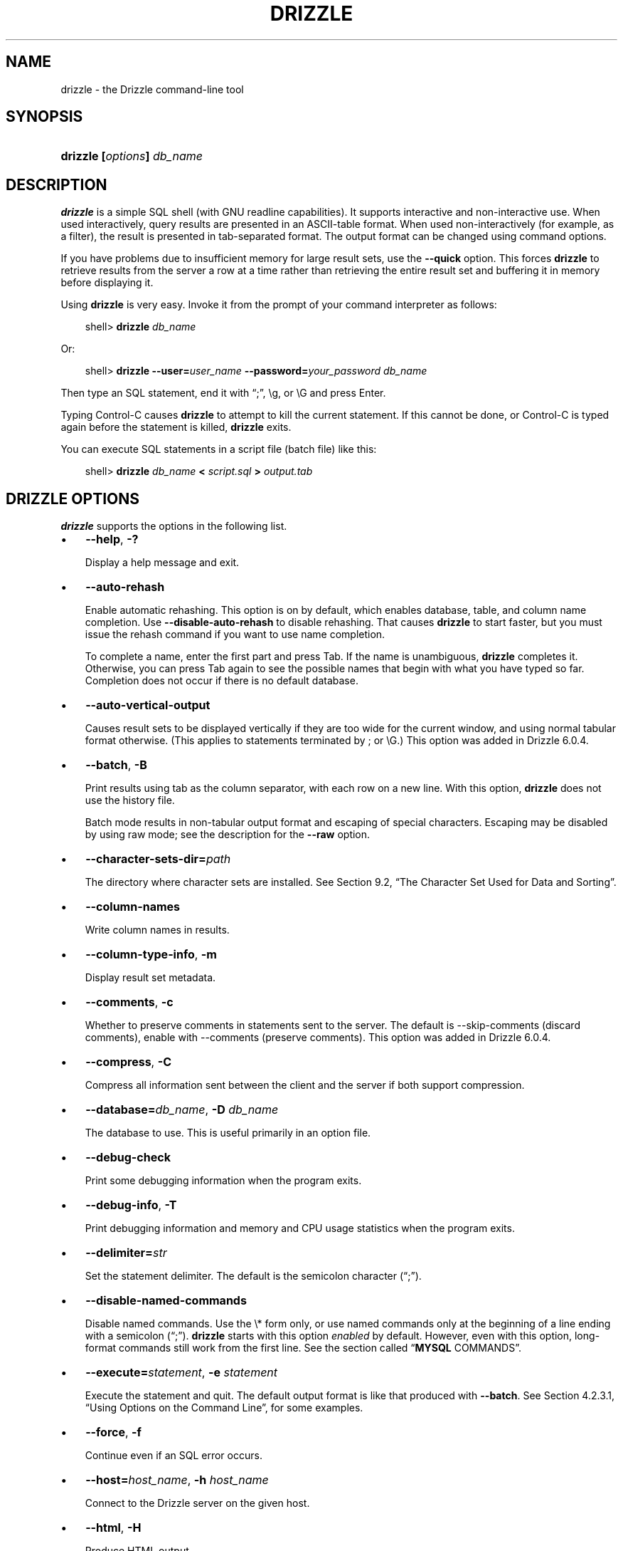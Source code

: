 .\"     Title: \fBmysql\fR
.\"    Author: 
.\" Generator: DocBook XSL Stylesheets v1.70.1 <http://docbook.sf.net/>
.\"      Date: 05/23/2009
.\"    Manual: Drizzle Database System
.\"    Source: Drizzle
.\"
.TH "\fBDRIZZLE\fR" "1" "05/23/2009" "Drizzle" "Drizzle Database System"
.\" disable hyphenation
.nh
.\" disable justification (adjust text to left margin only)
.ad l
.SH "NAME"
drizzle \- the Drizzle command\-line tool
.SH "SYNOPSIS"
.HP 24
\fBdrizzle [\fR\fB\fIoptions\fR\fR\fB] \fR\fB\fIdb_name\fR\fR
.SH "DESCRIPTION"
.PP
\fBdrizzle\fR
is a simple SQL shell (with GNU
readline
capabilities). It supports interactive and non\-interactive use. When used interactively, query results are presented in an ASCII\-table format. When used non\-interactively (for example, as a filter), the result is presented in tab\-separated format. The output format can be changed using command options.
.PP
If you have problems due to insufficient memory for large result sets, use the
\fB\-\-quick\fR
option. This forces
\fBdrizzle\fR
to retrieve results from the server a row at a time rather than retrieving the entire result set and buffering it in memory before displaying it.
.PP
Using
\fBdrizzle\fR
is very easy. Invoke it from the prompt of your command interpreter as follows:
.sp
.RS 3n
.nf
shell> \fBdrizzle \fR\fB\fIdb_name\fR\fR
.fi
.RE
.PP
Or:
.sp
.RS 3n
.nf
shell> \fBdrizzle \-\-user=\fR\fB\fIuser_name\fR\fR\fB \-\-password=\fR\fB\fIyour_password\fR\fR\fB \fR\fB\fIdb_name\fR\fR
.fi
.RE
.PP
Then type an SQL statement, end it with
\(lq;\(rq,
\\g, or
\\G
and press Enter.
.PP
Typing Control\-C causes
\fBdrizzle\fR
to attempt to kill the current statement. If this cannot be done, or Control\-C is typed again before the statement is killed,
\fBdrizzle\fR
exits.
.PP
You can execute SQL statements in a script file (batch file) like this:
.sp
.RS 3n
.nf
shell> \fBdrizzle \fR\fB\fIdb_name\fR\fR\fB < \fR\fB\fIscript.sql\fR\fR\fB > \fR\fB\fIoutput.tab\fR\fR
.fi
.RE
.SH "\fBDRIZZLE\fR OPTIONS"
.PP
\fBdrizzle\fR
supports the options in the following list.
.TP 3n
\(bu
\fB\-\-help\fR,
\fB\-?\fR
.sp
Display a help message and exit.
.TP 3n
\(bu
\fB\-\-auto\-rehash\fR
.sp
Enable automatic rehashing. This option is on by default, which enables database, table, and column name completion. Use
\fB\-\-disable\-auto\-rehash\fR
to disable rehashing. That causes
\fBdrizzle\fR
to start faster, but you must issue the
rehash
command if you want to use name completion.
.sp
To complete a name, enter the first part and press Tab. If the name is unambiguous,
\fBdrizzle\fR
completes it. Otherwise, you can press Tab again to see the possible names that begin with what you have typed so far. Completion does not occur if there is no default database.
.TP 3n
\(bu
\fB\-\-auto\-vertical\-output\fR
.sp
Causes result sets to be displayed vertically if they are too wide for the current window, and using normal tabular format otherwise. (This applies to statements terminated by
;
or
\\G.) This option was added in Drizzle 6.0.4.
.TP 3n
\(bu
\fB\-\-batch\fR,
\fB\-B\fR
.sp
Print results using tab as the column separator, with each row on a new line. With this option,
\fBdrizzle\fR
does not use the history file.
.sp
Batch mode results in non\-tabular output format and escaping of special characters. Escaping may be disabled by using raw mode; see the description for the
\fB\-\-raw\fR
option.
.TP 3n
\(bu
\fB\-\-character\-sets\-dir=\fR\fB\fIpath\fR\fR
.sp
The directory where character sets are installed. See
Section\ 9.2, \(lqThe Character Set Used for Data and Sorting\(rq.
.TP 3n
\(bu
\fB\-\-column\-names\fR
.sp
Write column names in results.
.TP 3n
\(bu
\fB\-\-column\-type\-info\fR,
\fB\-m\fR
.sp
Display result set metadata.
.TP 3n
\(bu
\fB\-\-comments\fR,
\fB\-c\fR
.sp
Whether to preserve comments in statements sent to the server. The default is \-\-skip\-comments (discard comments), enable with \-\-comments (preserve comments). This option was added in Drizzle 6.0.4.
.TP 3n
\(bu
\fB\-\-compress\fR,
\fB\-C\fR
.sp
Compress all information sent between the client and the server if both support compression.
.TP 3n
\(bu
\fB\-\-database=\fR\fB\fIdb_name\fR\fR,
\fB\-D \fR\fB\fIdb_name\fR\fR
.sp
The database to use. This is useful primarily in an option file.
.TP 3n
\(bu
\fB\-\-debug\-check\fR
.sp
Print some debugging information when the program exits.
.TP 3n
\(bu
\fB\-\-debug\-info\fR,
\fB\-T\fR
.sp
Print debugging information and memory and CPU usage statistics when the program exits.
.TP 3n
\(bu
\fB\-\-delimiter=\fR\fB\fIstr\fR\fR
.sp
Set the statement delimiter. The default is the semicolon character (\(lq;\(rq).
.TP 3n
\(bu
\fB\-\-disable\-named\-commands\fR
.sp
Disable named commands. Use the
\\*
form only, or use named commands only at the beginning of a line ending with a semicolon (\(lq;\(rq).
\fBdrizzle\fR
starts with this option
\fIenabled\fR
by default. However, even with this option, long\-format commands still work from the first line. See
the section called \(lq\fBMYSQL\fR COMMANDS\(rq.
.TP 3n
\(bu
\fB\-\-execute=\fR\fB\fIstatement\fR\fR,
\fB\-e \fR\fB\fIstatement\fR\fR
.sp
Execute the statement and quit. The default output format is like that produced with
\fB\-\-batch\fR. See
Section\ 4.2.3.1, \(lqUsing Options on the Command Line\(rq, for some examples.
.TP 3n
\(bu
\fB\-\-force\fR,
\fB\-f\fR
.sp
Continue even if an SQL error occurs.
.TP 3n
\(bu
\fB\-\-host=\fR\fB\fIhost_name\fR\fR,
\fB\-h \fR\fB\fIhost_name\fR\fR
.sp
Connect to the Drizzle server on the given host.
.TP 3n
\(bu
\fB\-\-html\fR,
\fB\-H\fR
.sp
Produce HTML output.
.TP 3n
\(bu
\fB\-\-ignore\-spaces\fR,
\fB\-i\fR
.sp
Ignore spaces after function names. The effect of this is described in the discussion for the
IGNORE_SPACE
SQL mode (see
Section\ 5.1.7, \(lqServer SQL Modes\(rq).
.TP 3n
\(bu
\fB\-\-line\-numbers\fR
.sp
Write line numbers for errors. Disable this with
\fB\-\-skip\-line\-numbers\fR.
.TP 3n
\(bu
\fB\-\-local\-infile[={0|1}]\fR
.sp
Enable or disable
LOCAL
capability for
LOAD DATA INFILE. With no value, the option enables
LOCAL. The option may be given as
\fB\-\-local\-infile=0\fR
or
\fB\-\-local\-infile=1\fR
to explicitly disable or enable
LOCAL. Enabling
LOCAL
has no effect if the server does not also support it.
.TP 3n
\(bu
\fB\-\-named\-commands\fR,
\fB\-G\fR
.sp
Enable named
\fBdrizzle\fR
commands. Long\-format commands are allowed, not just short\-format commands. For example,
quit
and
\\q
both are recognized. Use
\fB\-\-skip\-named\-commands\fR
to disable named commands. See
the section called \(lq\fBMYSQL\fR COMMANDS\(rq.
.TP 3n
\(bu
\fB\-\-no\-auto\-rehash\fR,
\fB\-A\fR
.sp
Deprecated form of
\fB\-skip\-auto\-rehash\fR. Use
\fB\-\-disable\-auto\-rehash\fR
instead. See the description for
\fB\-\-auto\-rehash\fR.
.TP 3n
\(bu
\fB\-\-no\-beep\fR,
\fB\-b\fR
.sp
Do not beep when errors occur.
.TP 3n
\(bu
\fB\-\-no\-named\-commands\fR,
\fB\-g\fR
.sp
Deprecated, use
\fB\-\-disable\-named\-commands\fR
instead.
.TP 3n
\(bu
\fB\-\-no\-pager\fR
.sp
Deprecated form of
\fB\-\-skip\-pager\fR. See the
\fB\-\-pager\fR
option.
.TP 3n
\(bu
\fB\-\-no\-tee\fR
.sp
Do not copy output to a file.
the section called \(lq\fBMYSQL\fR COMMANDS\(rq, discusses tee files further.
.TP 3n
\(bu
\fB\-\-one\-database\fR,
\fB\-o\fR
.sp
Ignore statements except those for the default database named on the command line. This is useful for skipping updates to other databases in the binary log.
.TP 3n
\(bu
\fB\-\-pager[=\fR\fB\fIcommand\fR\fR\fB]\fR
.sp
Use the given command for paging query output. If the command is omitted, the default pager is the value of your
PAGER
environment variable. Valid pagers are
\fBless\fR,
\fBmore\fR,
\fBcat [> filename]\fR, and so forth. This option works only on Unix. It does not work in batch mode. To disable paging, use
\fB\-\-skip\-pager\fR.
the section called \(lq\fBMYSQL\fR COMMANDS\(rq, discusses output paging further.
.TP 3n
\(bu
\fB\-\-password[=\fR\fB\fIpassword\fR\fR\fB]\fR,
\fB\-P[\fR\fB\fIpassword\fR\fR\fB]\fR
.sp
The password to use when connecting to the server. If you use the short option form (\fB\-p\fR), you
\fIcannot\fR
have a space between the option and the password. If you omit the
\fIpassword\fR
value following the
\fB\-\-password\fR
or
\fB\-p\fR
option on the command line, you are prompted for one.
.sp
Specifying a password on the command line should be considered insecure. See
Section\ 5.5.6.2, \(lqEnd\-User Guidelines for Password Security\(rq.
.TP 3n
\(bu
\fB\-\-pipe\fR,
\fB\-W\fR
.sp
On Windows, connect to the server via a named pipe. This option applies only for connections to a local server, and only if the server supports named\-pipe connections.
.TP 3n
\(bu
\fB\-\-port=\fR\fB\fIport_num\fR\fR,
\fB\-p \fR\fB\fIport_num\fR\fR
.sp
The TCP/IP port number to use for the connection.
.TP 3n
\(bu
\fB\-\-prompt=\fR\fB\fIformat_str\fR\fR
.sp
Set the prompt to the specified format. The default is
drizzle>. The special sequences that the prompt can contain are described in
the section called \(lq\fBMYSQL\fR COMMANDS\(rq.
.TP 3n
\(bu
\fB\-\-protocol={TCP|SOCKET|PIPE|MEMORY}\fR
.sp
The connection protocol to use for connecting to the server. It is useful when the other connection parameters normally would cause a protocol to be used other than the one you want. For details on the allowable values, see
Section\ 4.2.2, \(lqConnecting to the Drizzle Server\(rq.
.TP 3n
\(bu
\fB\-\-quick\fR,
\fB\-q\fR
.sp
Do not cache each query result, print each row as it is received. This may slow down the server if the output is suspended. With this option,
\fBdrizzle\fR
does not use the history file.
.TP 3n
\(bu
\fB\-\-raw\fR,
\fB\-r\fR
.sp
For tabular output, the
\(lqboxing\(rq
around columns enables one column value to be distinguished from another. For non\-tabular output (such as is produced in batch mode or when the
\fB\-\-batch\fR
or
\fB\-\-silent\fR
option is given), special characters are escaped in the output so they can be identified easily. Newline, tab,
NUL, and backslash are written as
\\n,
\\t,
\\0, and
\\\\. The
\fB\-\-raw\fR
option disables this character escaping.
.sp
The following example demonstrates tabular versus non\-tabular output and the use of raw mode to disable escaping:
.sp
.RS 3n
.nf
% \fBdrizzle\fR
drizzle> SELECT CHAR(92);
+\-\-\-\-\-\-\-\-\-\-+
| CHAR(92) |
+\-\-\-\-\-\-\-\-\-\-+
| \\        | 
+\-\-\-\-\-\-\-\-\-\-+
% \fBdrizzle \-s\fR
drizzle> SELECT CHAR(92);
CHAR(92)
\\\\
% \fBdrizzle \-s \-r\fR
drizzle> SELECT CHAR(92);
CHAR(92)
\\
.fi
.RE
.TP 3n
\(bu
\fB\-\-reconnect\fR
.sp
If the connection to the server is lost, automatically try to reconnect. A single reconnect attempt is made each time the connection is lost. To suppress reconnection behavior, use
\fB\-\-skip\-reconnect\fR.
.TP 3n
\(bu
\fB\-\-safe\-updates\fR,
\fB\-\-i\-am\-a\-dummy\fR,
\fB\-U\fR
.sp
Allow only those
UPDATE
and
DELETE
statements that specify which rows to modify by using key values. If you have set this option in an option file, you can override it by using
\fB\-\-safe\-updates\fR
on the command line. See
the section called \(lq\fBMYSQL\fR TIPS\(rq, for more information about this option.
.TP 3n
\(bu
\fB\-\-secure\-auth\fR
.sp
Do not send passwords to the server in old (pre\-4.1.1) format. This prevents connections except for servers that use the newer password format.
.TP 3n
\(bu
\fB\-\-show\-warnings\fR
.sp
Cause warnings to be shown after each statement if there are any. This option applies to interactive and batch mode.
.TP 3n
\(bu
\fB\-\-sigint\-ignore\fR
.sp
Ignore
SIGINT
signals (typically the result of typing Control\-C).
.TP 3n
\(bu
\fB\-\-silent\fR,
\fB\-s\fR
.sp
Silent mode. Produce less output. This option can be given multiple times to produce less and less output.
.sp
This option results in non\-tabular output format and escaping of special characters. Escaping may be disabled by using raw mode; see the description for the
\fB\-\-raw\fR
option.
.TP 3n
\(bu
\fB\-\-skip\-column\-names\fR,
\fB\-N\fR
.sp
Do not write column names in results. The short format,
\fB\-N\fR
is deprecated, use the long format instead.
.TP 3n
\(bu
\fB\-\-skip\-line\-numbers\fR,
\fB\-L\fR
.sp
Do not write line numbers for errors. Useful when you want to compare result files that include error messages. The short format,
\fB\-L\fR
is deprecated, use the long format instead.
.TP 3n
\(bu
\fB\-\-socket=\fR\fB\fIpath\fR\fR,
\fB\-S \fR\fB\fIpath\fR\fR
.sp
For connections to
localhost, the Unix socket file to use, or, on Windows, the name of the named pipe to use.
.TP 3n
\(bu
\fB\-\-ssl*\fR
.sp
Options that begin with
\fB\-\-ssl\fR
specify whether to connect to the server via SSL and indicate where to find SSL keys and certificates. See
Section\ 5.5.7.3, \(lqSSL Command Options\(rq.
.TP 3n
\(bu
\fB\-\-table\fR,
\fB\-t\fR
.sp
Display output in table format. This is the default for interactive use, but can be used to produce table output in batch mode.
.TP 3n
\(bu
\fB\-\-tee=\fR\fB\fIfile_name\fR\fR
.sp
Append a copy of output to the given file. This option does not work in batch mode.
the section called \(lq\fBMYSQL\fR COMMANDS\(rq, discusses tee files further.
.TP 3n
\(bu
\fB\-\-unbuffered\fR,
\fB\-n\fR
.sp
Flush the buffer after each query.
.TP 3n
\(bu
\fB\-\-user=\fR\fB\fIuser_name\fR\fR,
\fB\-u \fR\fB\fIuser_name\fR\fR
.sp
The Drizzle user name to use when connecting to the server.
.TP 3n
\(bu
\fB\-\-verbose\fR,
\fB\-v\fR
.sp
Verbose mode. Produce more output about what the program does. This option can be given multiple times to produce more and more output. (For example,
\fB\-v \-v \-v\fR
produces table output format even in batch mode.)
.TP 3n
\(bu
\fB\-\-version\fR,
\fB\-V\fR
.sp
Display version information and exit.
.TP 3n
\(bu
\fB\-\-vertical\fR,
\fB\-E\fR
.sp
Print query output rows vertically (one line per column value). Without this option, you can specify vertical output for individual statements by terminating them with
\\G.
.TP 3n
\(bu
\fB\-\-wait\fR,
\fB\-w\fR
.sp
If the connection cannot be established, wait and retry instead of aborting.
.TP 3n
.PP
You can also set the following variables by using
\fB\-\-\fR\fB\fIvar_name\fR\fR\fB=\fR\fB\fIvalue\fR\fR. The
\fB\-\-set\-variable\fR
format is deprecated.
.TP 3n
\(bu
connect_timeout
.sp
The number of seconds before connection timeout. (Default value is
0.)
.TP 3n
\(bu
max_allowed_packet
.sp
The maximum packet length to send to or receive from the server. (Default value is 16MB.)
.TP 3n
\(bu
max_join_size
.sp
The automatic limit for rows in a join when using
\fB\-\-safe\-updates\fR. (Default value is 1,000,000.)
.TP 3n
\(bu
net_buffer_length
.sp
The buffer size for TCP/IP and socket communication. (Default value is 16KB.)
.TP 3n
\(bu
select_limit
.sp
The automatic limit for
SELECT
statements when using
\fB\-\-safe\-updates\fR. (Default value is 1,000.)
.sp
.RE
.PP
On Unix, the
\fBmysql\fR
client writes a record of executed statements to a history file. By default, this file is named
\fI.mysql_history\fR
and is created in your home directory. To specify a different file, set the value of the
MYSQL_HISTFILE
environment variable.
.PP
The
\fI.mysql_history\fR
should be protected with a restrictive access mode because sensitive information might be written to it, such as the text of SQL statements that contain passwords. See
Section\ 5.5.6.2, \(lqEnd\-User Guidelines for Password Security\(rq.
.PP
If you do not want to maintain a history file, first remove
\fI.mysql_history\fR
if it exists, and then use either of the following techniques:
.TP 3n
\(bu
Set the
MYSQL_HISTFILE
variable to
\fI/dev/null\fR. To cause this setting to take effect each time you log in, put the setting in one of your shell's startup files.
.TP 3n
\(bu
Create
\fI.mysql_history\fR
as a symbolic link to
\fI/dev/null\fR:
.sp
.RS 3n
.nf
shell> \fBln \-s /dev/null $HOME/.mysql_history\fR
.fi
.RE
You need do this only once.
.SH "\fBMYSQL\fR COMMANDS"
.PP
\fBmysql\fR
sends each SQL statement that you issue to the server to be executed. There is also a set of commands that
\fBmysql\fR
itself interprets. For a list of these commands, type
help
or
\\h
at the
mysql>
prompt:
.sp
.RS 3n
.nf
mysql> \fBhelp\fR
List of all Drizzle commands:
Note that all text commands must be first on line and end with ';'
?         (\\?) Synonym for `help'.
clear     (\\c) Clear command.
connect   (\\r) Reconnect to the server. Optional arguments are db and host.
delimiter (\\d) Set statement delimiter.
edit      (\\e) Edit command with $EDITOR.
ego       (\\G) Send command to mysql server, display result vertically.
exit      (\\q) Exit mysql. Same as quit.
go        (\\g) Send command to mysql server.
help      (\\h) Display this help.
nopager   (\\n) Disable pager, print to stdout.
notee     (\\t) Don't write into outfile.
pager     (\\P) Set PAGER [to_pager]. Print the query results via PAGER.
print     (\\p) Print current command.
prompt    (\\R) Change your mysql prompt.
quit      (\\q) Quit mysql.
rehash    (\\#) Rebuild completion hash.
source    (\\.) Execute an SQL script file. Takes a file name as an argument.
status    (\\s) Get status information from the server.
system    (\\!) Execute a system shell command.
tee       (\\T) Set outfile [to_outfile]. Append everything into given
               outfile.
use       (\\u) Use another database. Takes database name as argument.
charset   (\\C) Switch to another charset. Might be needed for processing
               binlog with multi\-byte charsets.
warnings  (\\W) Show warnings after every statement.
nowarning (\\w) Don't show warnings after every statement.
For server side help, type 'help contents'
.fi
.RE
.PP
Each command has both a long and short form. The long form is not case sensitive; the short form is. The long form can be followed by an optional semicolon terminator, but the short form should not.
.PP
The use of short\-form commands within multi\-line
/* ... */
comments is not supported.
.TP 3n
\(bu
\fBhelp [\fR\fB\fIarg\fR\fR\fB]\fR,
\fB\\h [\fR\fB\fIarg\fR\fR\fB]\fR,
\fB\\? [\fR\fB\fIarg\fR\fR\fB]\fR,
\fB? [\fR\fB\fIarg\fR\fR\fB]\fR
.sp
Displays a help message listing the available
\fBmysql\fR
commands.
.sp
If you provide an argument to the
help
command,
\fBmysql\fR
uses it as a search string to access server\-side help from the contents of the Drizzle Reference Manual. For more information, see
the section called \(lq\fBMYSQL\fR SERVER\-SIDE HELP\(rq.
.TP 3n
\(bu
\fBcharset \fR\fB\fIcharset_name\fR\fR,
\fB\\C \fR\fB\fIcharset_name\fR\fR
.sp
The
charset
command changes the default character set and issues a
SET NAMES
statement. This enables the character set to remain synchronized on the client and server if
\fBmysql\fR
is run with auto\-reconnect enabled (which is not recommended), because the specified character set is used for reconnects.
.TP 3n
\(bu
\fBclear\fR,
\fB\\c\fR
.sp
Clears the current input. Use this if you change your mind about executing the statement that you are entering.
.TP 3n
\(bu
\fBconnect [\fR\fB\fIdb_name\fR\fR\fB \fR\fB\fIhost_name\fR\fR\fB]]\fR,
\fB\\r [\fR\fB\fIdb_name\fR\fR\fB \fR\fB\fIhost_name\fR\fR\fB]]\fR
.sp
Reconnects to the server. The optional database name and host name arguments may be given to specify the default database or the host where the server is running. If omitted, the current values are used.
.TP 3n
\(bu
\fBdelimiter \fR\fB\fIstr\fR\fR,
\fB\\d \fR\fB\fIstr\fR\fR
.sp
The
delimiter
command changes the string that
\fBmysql\fR
interprets as the separator between SQL statements. The default is the semicolon character (\(lq;\(rq).
.sp
The delimiter can be specified as an unquoted or quoted argument. Quoting can be done with either single quote (') or douple quote (") characters. To include a quote within a quoted string, either quote the string with the other quote character or escape the quote with a backslash (\(lq\\\(rq) character. Backslash should be avoided outside of quoted strings because it is the escape character for Drizzle. For an unquoted argument, the delmiter is read up to the first space or end of line. For a quoted argument, the delimiter is read up to the matching quote on the line.
.sp
When the delimiter recognized by
\fBmysql\fR
is set to something other than the default of
\(lq;\(rq, instances of that character are sent to the server without interpretation. However, the server itself still interprets
\(lq;\(rq
as a statement delimiter and processes statements accordingly. This behavior on the server side comes into play for multiple\-statement execution (see
Section\ 20.10.12, \(lqC API Support for Multiple Statement Execution\(rq), and for parsing the body of stored procedures and functions, triggers, and events (see
Section\ 18.1, \(lqDefining Stored Programs\(rq).
.TP 3n
\(bu
\fBedit\fR,
\fB\\e\fR
.sp
Edits the current input statement.
\fBmysql\fR
checks the values of the
EDITOR
and
VISUAL
environment variables to determine which editor to use. The default editor is
\fBvi\fR
if neither variable is set.
.sp
The
\fBedit\fR
command works only in Unix.
.TP 3n
\(bu
\fBego\fR,
\fB\\G\fR
.sp
Sends the current statement to the server to be executed and displays the result using vertical format.
.TP 3n
\(bu
\fBexit\fR,
\fB\\q\fR
.sp
Exits
\fBmysql\fR.
.TP 3n
\(bu
\fBgo\fR,
\fB\\g\fR
.sp
Sends the current statement to the server to be executed.
.TP 3n
\(bu
\fBnopager\fR,
\fB\\n\fR
.sp
Disables output paging. See the description for
\fBpager\fR.
.sp
The
\fBnopager\fR
command works only in Unix.
.TP 3n
\(bu
\fBnotee\fR,
\fB\\t\fR
.sp
Disables output copying to the tee file. See the description for
\fBtee\fR.
.TP 3n
\(bu
\fBnowarning\fR,
\fB\\w\fR
.sp
Enables display of warnings after each statement.
.TP 3n
\(bu
\fBpager [\fR\fB\fIcommand\fR\fR\fB]\fR,
\fB\\P [\fR\fB\fIcommand\fR\fR\fB]\fR
.sp
By using the
\fB\-\-pager\fR
option when you invoke
\fBmysql\fR, it is possible to browse or search query results in interactive mode with Unix programs such as
\fBless\fR,
\fBmore\fR, or any other similar program. If you specify no value for the option,
\fBmysql\fR
checks the value of the
PAGER
environment variable and sets the pager to that.
.sp
Output paging can be enabled interactively with the
\fBpager\fR
command and disabled with
\fBnopager\fR. The command takes an optional argument; if given, the paging program is set to that. With no argument, the pager is set to the pager that was set on the command line, or
stdout
if no pager was specified.
.sp
Output paging works only in Unix because it uses the
popen()
function, which does not exist on Windows. For Windows, the
\fBtee\fR
option can be used instead to save query output, although it is not as convenient as
\fBpager\fR
for browsing output in some situations.
.TP 3n
\(bu
\fBprint\fR,
\fB\\p\fR
.sp
Prints the current input statement without executing it.
.TP 3n
\(bu
\fBprompt [\fR\fB\fIstr\fR\fR\fB]\fR,
\fB\\R [\fR\fB\fIstr\fR\fR\fB]\fR
.sp
Reconfigures the
\fBmysql\fR
prompt to the given string. The special character sequences that can be used in the prompt are described later in this section.
.sp
If you specify the
prompt
command with no argument,
\fBmysql\fR
resets the prompt to the default of
mysql>.
.TP 3n
\(bu
\fBquit\fR,
\fB\\q\fR
.sp
Exits
\fBmysql\fR.
.TP 3n
\(bu
\fBrehash\fR,
\fB\\#\fR
.sp
Rebuilds the completion hash that enables database, table, and column name completion while you are entering statements. (See the description for the
\fB\-\-auto\-rehash\fR
option.)
.TP 3n
\(bu
\fBsource \fR\fB\fIfile_name\fR\fR,
\fB\\. \fR\fB\fIfile_name\fR\fR
.sp
Reads the named file and executes the statements contained therein. On Windows, you can specify path name separators as
/
or
\\\\.
.TP 3n
\(bu
\fBstatus\fR,
\fB\\s\fR
.sp
The
status
command provides some information about the connection and the server you are using. If you are running in
\fB\-\-safe\-updates\fR
mode,
status
also prints the values for the
\fBmysql\fR
variables that affect your queries.
.TP 3n
\(bu
\fBsystem \fR\fB\fIcommand\fR\fR,
\fB\\! \fR\fB\fIcommand\fR\fR
.sp
Executes the given command using your default command interpreter.
.sp
The
\fBsystem\fR
command works only in Unix.
.TP 3n
\(bu
\fBtee [\fR\fB\fIfile_name\fR\fR\fB]\fR,
\fB\\T [\fR\fB\fIfile_name\fR\fR\fB]\fR
.sp
By using the
\fB\-\-tee\fR
option when you invoke
\fBmysql\fR, you can log statements and their output. All the data displayed on the screen is appended into a given file. This can be very useful for debugging purposes also.
\fBmysql\fR
flushes results to the file after each statement, just before it prints its next prompt.
.sp
You can enable this feature interactively with the
\fBtee\fR
command. Without a parameter, the previous file is used. The
\fBtee\fR
file can be disabled with the
\fBnotee\fR
command. Executing
\fBtee\fR
again re\-enables logging.
.TP 3n
\(bu
\fBuse \fR\fB\fIdb_name\fR\fR,
\fB\\u \fR\fB\fIdb_name\fR\fR
.sp
Uses
\fIdb_name\fR
as the default database.
.TP 3n
\(bu
\fBwarnings\fR,
\fB\\W\fR
.sp
Enables display of warnings after each statement (if there are any).
.sp
.RE
.PP
Here are a few tips about the
\fBpager\fR
command:
.TP 3n
\(bu
You can use it to write to a file and the results go only to the file:
.sp
.RS 3n
.nf
mysql> \fBpager cat > /tmp/log.txt\fR
.fi
.RE
You can also pass any options for the program that you want to use as your pager:
.sp
.RS 3n
.nf
mysql> \fBpager less \-n \-i \-S\fR
.fi
.RE
.TP 3n
\(bu
In the preceding example, note the
\fB\-S\fR
option. You may find it very useful for browsing wide query results. Sometimes a very wide result set is difficult to read on the screen. The
\fB\-S\fR
option to
\fBless\fR
can make the result set much more readable because you can scroll it horizontally using the left\-arrow and right\-arrow keys. You can also use
\fB\-S\fR
interactively within
\fBless\fR
to switch the horizontal\-browse mode on and off. For more information, read the
\fBless\fR
manual page:
.sp
.RS 3n
.nf
shell> \fBman less\fR
.fi
.RE
.TP 3n
\(bu
The
\fB\-F\fR
and
\fB\-X\fR
options may be used with
\fBless\fR
to cause it to exit if output fits on one screen, which is convenient when no scrolling is necessary:
.sp
.RS 3n
.nf
mysql> \fBpager less \-n \-i \-S \-F \-X\fR
.fi
.RE
.TP 3n
\(bu
You can specify very complex pager commands for handling query output:
.sp
.RS 3n
.nf
mysql> \fBpager cat | tee /dr1/tmp/res.txt \\\fR
          \fB| tee /dr2/tmp/res2.txt | less \-n \-i \-S\fR
.fi
.RE
In this example, the command would send query results to two files in two different directories on two different file systems mounted on
\fI/dr1\fR
and
\fI/dr2\fR, yet still display the results onscreen via
\fBless\fR.
.sp
.RE
.PP
You can also combine the
\fBtee\fR
and
\fBpager\fR
functions. Have a
\fBtee\fR
file enabled and
\fBpager\fR
set to
\fBless\fR, and you are able to browse the results using the
\fBless\fR
program and still have everything appended into a file the same time. The difference between the Unix
\fBtee\fR
used with the
\fBpager\fR
command and the
\fBmysql\fR
built\-in
\fBtee\fR
command is that the built\-in
\fBtee\fR
works even if you do not have the Unix
\fBtee\fR
available. The built\-in
\fBtee\fR
also logs everything that is printed on the screen, whereas the Unix
\fBtee\fR
used with
\fBpager\fR
does not log quite that much. Additionally,
\fBtee\fR
file logging can be turned on and off interactively from within
\fBmysql\fR. This is useful when you want to log some queries to a file, but not others.
.PP
The
\fBprompt\fR
command reconfigures the default
drizzle>
prompt. The string for defining the prompt can contain the following special sequences.
.TS
allbox tab(:);
l l
l l
l l
l l
l l
l l
l l
l l
l l
l l
l l
l l
l l
l l
l l
l l
l l
l l
l l
l l
l l
l l
l l
l l
l l
l l
l l
l l
l l.
T{
\fBOption\fR
T}:T{
\fBDescription\fR
T}
T{
\\o
T}:T{
The current month in numeric format
T}
T{
\\P
T}:T{
am/pm
T}
T{
\\p
T}:T{
The current TCP/IP port or socket file
T}
T{
\\R
T}:T{
The current time, in 24\-hour military time (0\-23)
T}
T{
\\r
T}:T{
The current time, standard 12\-hour time (1\-12)
T}
T{
\\S
T}:T{
Semicolon
T}
T{
\\s
T}:T{
Seconds of the current time
T}
T{
\\t
T}:T{
A tab character
T}
T{
\\U
T}:T{
Your full
                \fIuser\fR@\fIhost\fR
                account name
T}
T{
\\u
T}:T{
Your user name
T}
T{
\\c
T}:T{
A counter that increments for each statement you issue
T}
T{
\\v
T}:T{
The server version
T}
T{
\\w
T}:T{
The current day of the week in three\-letter format (Mon, Tue, \&...)
T}
T{
\\Y
T}:T{
The current year, four digits
T}
T{
\\y
T}:T{
The current year, two digits
T}
T{
\\_
T}:T{
A space
T}
T{
\\\ 
T}:T{
A space (a space follows the backslash)
T}
T{
\\'
T}:T{
Single quote
T}
T{
\\"
T}:T{
Double quote
T}
T{
\\\\
T}:T{
A literal \(lq\\\(rq backslash character
T}
T{
\\\fIx\fR
T}:T{
\fIx\fR, for any
                \(lq\fIx\fR\(rq not listed
                above
T}
T{
\\D
T}:T{
The full current date
T}
T{
\\d
T}:T{
The default database
T}
T{
\\h
T}:T{
The server host
T}
T{
\\l
T}:T{
The current delimiter
T}
T{
\\m
T}:T{
Minutes of the current time
T}
T{
\\n
T}:T{
A newline character
T}
T{
\\O
T}:T{
The current month in three\-letter format (Jan, Feb, \&...)
T}
.TE
.sp
.PP
You can set the prompt in several ways:
.TP 3n
\(bu
\fIUse an environment variable.\fR
You can set the
MYSQL_PS1
environment variable to a prompt string. For example:
.sp
.RS 3n
.nf
shell> \fBexport MYSQL_PS1="(\\u@\\h) [\\d]> "\fR
.fi
.RE
.TP 3n
\(bu
\fIUse a command\-line option.\fR
You can set the
\fB\-\-prompt\fR
option on the command line to
\fBmysql\fR. For example:
.sp
.RS 3n
.nf
shell> \fBmysql \-\-prompt="(\\u@\\h) [\\d]> "\fR
(user@host) [database]>
.fi
.RE
.TP 3n
\(bu
\fIUse an option file.\fR
You can set the
prompt
option in the
[mysql]
group of any Drizzle option file, such as
\fI/etc/my.cnf\fR
or the
\fI.my.cnf\fR
file in your home directory. For example:
.sp
.RS 3n
.nf
[mysql]
prompt=(\\\\u@\\\\h) [\\\\d]>\\\\_
.fi
.RE
In this example, note that the backslashes are doubled. If you set the prompt using the
prompt
option in an option file, it is advisable to double the backslashes when using the special prompt options. There is some overlap in the set of allowable prompt options and the set of special escape sequences that are recognized in option files. (These sequences are listed in
Section\ 4.2.3.2, \(lqUsing Option Files\(rq.) The overlap may cause you problems if you use single backslashes. For example,
\\s
is interpreted as a space rather than as the current seconds value. The following example shows how to define a prompt within an option file to include the current time in
HH:MM:SS>
format:
.sp
.RS 3n
.nf
[mysql]
prompt="\\\\r:\\\\m:\\\\s> "
.fi
.RE
.TP 3n
\(bu
\fISet the prompt interactively.\fR
You can change your prompt interactively by using the
prompt
(or
\\R) command. For example:
.sp
.RS 3n
.nf
mysql> \fBprompt (\\u@\\h) [\\d]>\\_\fR
PROMPT set to '(\\u@\\h) [\\d]>\\_'
(\fIuser\fR@\fIhost\fR) [\fIdatabase\fR]>
(\fIuser\fR@\fIhost\fR) [\fIdatabase\fR]> prompt
Returning to default PROMPT of mysql>
mysql>
.fi
.RE
.SH "\fBMYSQL\fR SERVER\-SIDE HELP"
.sp
.RS 3n
.nf
mysql> \fBhelp \fR\fB\fIsearch_string\fR\fR
.fi
.RE
.PP
If you provide an argument to the
help
command,
\fBmysql\fR
uses it as a search string to access server\-side help from the contents of the Drizzle Reference Manual. The proper operation of this command requires that the help tables in the
mysql
database be initialized with help topic information (see
Section\ 5.1.8, \(lqServer\-Side Help\(rq).
.PP
If there is no match for the search string, the search fails:
.sp
.RS 3n
.nf
mysql> \fBhelp me\fR
Nothing found
Please try to run 'help contents' for a list of all accessible topics
.fi
.RE
.PP
Use
\fBhelp contents\fR
to see a list of the help categories:
.sp
.RS 3n
.nf
mysql> \fBhelp contents\fR
You asked for help about help category: "Contents"
For more information, type 'help <item>', where <item> is one of the
following categories:
   Account Management
   Administration
   Data Definition
   Data Manipulation
   Data Types
   Functions
   Functions and Modifiers for Use with GROUP BY
   Geographic Features
   Language Structure
   Plugins
   Storage Engines
   Stored Routines
   Table Maintenance
   Transactions
   Triggers
.fi
.RE
.PP
If the search string matches multiple items,
\fBmysql\fR
shows a list of matching topics:
.sp
.RS 3n
.nf
mysql> \fBhelp logs\fR
Many help items for your request exist.
To make a more specific request, please type 'help <item>',
where <item> is one of the following topics:
   SHOW
   SHOW BINARY LOGS
   SHOW ENGINE
   SHOW LOGS
.fi
.RE
.PP
Use a topic as the search string to see the help entry for that topic:
.sp
.RS 3n
.nf
mysql> \fBhelp show binary logs\fR
Name: 'SHOW BINARY LOGS'
Description:
Syntax:
SHOW BINARY LOGS
SHOW MASTER LOGS
Lists the binary log files on the server. This statement is used as
part of the procedure described in [purge\-binary\-logs], that shows how
to determine which logs can be purged.
mysql> SHOW BINARY LOGS;
+\-\-\-\-\-\-\-\-\-\-\-\-\-\-\-+\-\-\-\-\-\-\-\-\-\-\-+
| Log_name      | File_size |
+\-\-\-\-\-\-\-\-\-\-\-\-\-\-\-+\-\-\-\-\-\-\-\-\-\-\-+
| binlog.000015 |    724935 |
| binlog.000016 |    733481 |
+\-\-\-\-\-\-\-\-\-\-\-\-\-\-\-+\-\-\-\-\-\-\-\-\-\-\-+
.fi
.RE
.SH "EXECUTING SQL STATEMENTS FROM A TEXT FILE"
.PP
The
\fBmysql\fR
client typically is used interactively, like this:
.sp
.RS 3n
.nf
shell> \fBmysql \fR\fB\fIdb_name\fR\fR
.fi
.RE
.PP
However, it is also possible to put your SQL statements in a file and then tell
\fBmysql\fR
to read its input from that file. To do so, create a text file
\fItext_file\fR
that contains the statements you wish to execute. Then invoke
\fBmysql\fR
as shown here:
.sp
.RS 3n
.nf
shell> \fBmysql \fR\fB\fIdb_name\fR\fR\fB < \fR\fB\fItext_file\fR\fR
.fi
.RE
.PP
If you place a
USE \fIdb_name\fR
statement as the first statement in the file, it is unnecessary to specify the database name on the command line:
.sp
.RS 3n
.nf
shell> \fBmysql < text_file\fR
.fi
.RE
.PP
If you are already running
\fBmysql\fR, you can execute an SQL script file using the
source
command or
\\.
command:
.sp
.RS 3n
.nf
mysql> \fBsource \fR\fB\fIfile_name\fR\fR
mysql> \fB\\. \fR\fB\fIfile_name\fR\fR
.fi
.RE
.PP
Sometimes you may want your script to display progress information to the user. For this you can insert statements like this:
.sp
.RS 3n
.nf
SELECT '<info_to_display>' AS ' ';
.fi
.RE
.PP
The statement shown outputs
<info_to_display>.
.PP
As of Drizzle 6.0.4,
\fBmysql\fR
ignores Unicode byte order mark (BOM) characters at the beginning of input files. Previously, it read them and sent them to the server, resulting in a syntax error. Presence of a BOM does not cause
\fBmysql\fR
to change its default character set. To do that, invoke
\fBmysql\fR
with an option such as
\fB\-\-default\-character\-set=utf8\fR.
.PP
For more information about batch mode, see
Section\ 3.5, \(lqUsing \fBmysql\fR in Batch Mode\(rq.
.SH "\fBMYSQL\fR TIPS"
.PP
This section describes some techniques that can help you use
\fBmysql\fR
more effectively.
.SS "Displaying Query Results Vertically"
.PP
Some query results are much more readable when displayed vertically, instead of in the usual horizontal table format. Queries can be displayed vertically by terminating the query with \\G instead of a semicolon. For example, longer text values that include newlines often are much easier to read with vertical output:
.sp
.RS 3n
.nf
mysql> \fBSELECT * FROM mails WHERE LENGTH(txt) < 300 LIMIT 300,1\\G\fR
*************************** 1. row ***************************
  msg_nro: 3068
     date: 2000\-03\-01 23:29:50
time_zone: +0200
mail_from: Monty
    reply: monty@no.spam.com
  mail_to: "Thimble Smith" <tim@no.spam.com>
      sbj: UTF\-8
      txt: >>>>> "Thimble" == Thimble Smith writes:
Thimble> Hi.  I think this is a good idea.  Is anyone familiar
Thimble> with UTF\-8 or Unicode? Otherwise, I'll put this on my
Thimble> TODO list and see what happens.
Yes, please do that.
Regards,
Monty
     file: inbox\-jani\-1
     hash: 190402944
1 row in set (0.09 sec)
.fi
.RE
.\" end of SS subsection "Displaying Query Results Vertically"
.SS "Using the \-\-safe\-updates Option"
.PP
For beginners, a useful startup option is
\fB\-\-safe\-updates\fR
(or
\fB\-\-i\-am\-a\-dummy\fR, which has the same effect). It is helpful for cases when you might have issued a
DELETE FROM \fItbl_name\fR
statement but forgotten the
WHERE
clause. Normally, such a statement deletes all rows from the table. With
\fB\-\-safe\-updates\fR, you can delete rows only by specifying the key values that identify them. This helps prevent accidents.
.PP
When you use the
\fB\-\-safe\-updates\fR
option,
\fBmysql\fR
issues the following statement when it connects to the Drizzle server:
.sp
.RS 3n
.nf
SET sql_safe_updates=1, sql_select_limit=1000, sql_max_join_size=1000000;
.fi
.RE
.PP
See
Section\ 5.1.4, \(lqSession System Variables\(rq.
.PP
The
SET
statement has the following effects:
.TP 3n
\(bu
You are not allowed to execute an
UPDATE
or
DELETE
statement unless you specify a key constraint in the
WHERE
clause or provide a
LIMIT
clause (or both). For example:
.sp
.RS 3n
.nf
UPDATE \fItbl_name\fR SET \fInot_key_column\fR=\fIval\fR WHERE \fIkey_column\fR=\fIval\fR;
UPDATE \fItbl_name\fR SET \fInot_key_column\fR=\fIval\fR LIMIT 1;
.fi
.RE
.TP 3n
\(bu
The server limits all large
SELECT
results to 1,000 rows unless the statement includes a
LIMIT
clause.
.TP 3n
\(bu
The server aborts multiple\-table
SELECT
statements that probably need to examine more than 1,000,000 row combinations.
.sp
.RE
.PP
To specify limits different from 1,000 and 1,000,000, you can override the defaults by using the
\fB\-\-select_limit\fR
and
\fB\-\-max_join_size\fR
options:
.sp
.RS 3n
.nf
shell> \fBmysql \-\-safe\-updates \-\-select_limit=500 \-\-max_join_size=10000\fR
.fi
.RE
.\" end of SS subsection "Using the \-\-safe\-updates Option"
.SS "Disabling mysql Auto\-Reconnect"
.PP
If the
\fBmysql\fR
client loses its connection to the server while sending a statement, it immediately and automatically tries to reconnect once to the server and send the statement again. However, even if
\fBmysql\fR
succeeds in reconnecting, your first connection has ended and all your previous session objects and settings are lost: temporary tables, the autocommit mode, and user\-defined and session variables. Also, any current transaction rolls back. This behavior may be dangerous for you, as in the following example where the server was shut down and restarted between the first and second statements without you knowing it:
.sp
.RS 3n
.nf
mysql> \fBSET @a=1;\fR
Query OK, 0 rows affected (0.05 sec)
mysql> \fBINSERT INTO t VALUES(@a);\fR
ERROR 2006: Drizzle server has gone away
No connection. Trying to reconnect...
Connection id:    1
Current database: test
Query OK, 1 row affected (1.30 sec)
mysql> \fBSELECT * FROM t;\fR
+\-\-\-\-\-\-+
| a    |
+\-\-\-\-\-\-+
| NULL |
+\-\-\-\-\-\-+
1 row in set (0.05 sec)
.fi
.RE
.PP
The
@a
user variable has been lost with the connection, and after the reconnection it is undefined. If it is important to have
\fBmysql\fR
terminate with an error if the connection has been lost, you can start the
\fBmysql\fR
client with the
\fB\-\-skip\-reconnect\fR
option.
.PP
For more information about auto\-reconnect and its effect on state information when a reconnection occurs, see
Section\ 20.10.11, \(lqControlling Automatic Reconnection Behavior\(rq.
.\" end of SS subsection "Disabling mysql Auto\-Reconnect"
.SH "COPYRIGHT"
.PP
Copyright 2007\-2008 MySQL AB, 2009 Sun Microsystems, Inc.
.PP
This documentation is free software; you can redistribute it and/or modify it only under the terms of the GNU General Public License as published by the Free Software Foundation; version 2 of the License.
.PP
This documentation is distributed in the hope that it will be useful, but WITHOUT ANY WARRANTY; without even the implied warranty of MERCHANTABILITY or FITNESS FOR A PARTICULAR PURPOSE. See the GNU General Public License for more details.
.PP
You should have received a copy of the GNU General Public License along with the program; if not, write to the Free Software Foundation, Inc., 51 Franklin Street, Fifth Floor, Boston, MA 02110\-1301 USA or see http://www.gnu.org/licenses/.
.SH "REFERENCES"
.TP 3
1.\ Bug#25946
\%http://bugs.mysql.com/25946
.SH "SEE ALSO"
For more information, please refer to the Drizzle Reference Manual,
which may already be installed locally and which is also available
online at http://dev.mysql.com/doc/.
.SH AUTHOR
Sun Microsystems, Inc. (http://www.mysql.com/).
